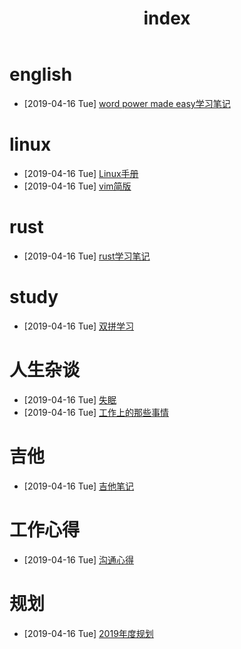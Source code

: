 #+TITLE: index

* english
  * [2019-04-16 Tue] [[file:english/word-power-made-easy.org][word power made easy学习笔记]]
* linux
  * [2019-04-16 Tue] [[file:linux/Linux手册.org][Linux手册]]
  * [2019-04-16 Tue] [[file:linux/vim简版.org][vim简版]]
* rust
  * [2019-04-16 Tue] [[file:rust/rust学习笔记.org][rust学习笔记]]
* study
  * [2019-04-16 Tue] [[file:study/双拼学习.org][双拼学习]]
* 人生杂谈
  * [2019-04-16 Tue] [[file:人生杂谈/失眠.org][失眠]]
  * [2019-04-16 Tue] [[file:人生杂谈/工作上的那些事情.org][工作上的那些事情]]
* 吉他
  * [2019-04-16 Tue] [[file:吉他/吉他笔记.org][吉他笔记]]
* 工作心得
  * [2019-04-16 Tue] [[file:工作心得/沟通.org][沟通心得]]
* 规划
  * [2019-04-16 Tue] [[file:规划/2019年度规划.org][2019年度规划]]
